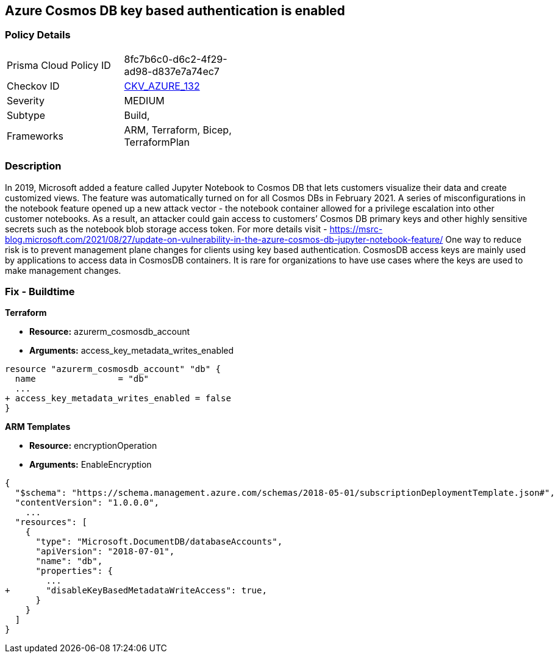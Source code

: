== Azure Cosmos DB key based authentication is enabled
// Azure Cosmos DB key based authentication enabled


=== Policy Details 

[width=45%]
[cols="1,1"]
|=== 
|Prisma Cloud Policy ID 
| 8fc7b6c0-d6c2-4f29-ad98-d837e7a74ec7

|Checkov ID 
| https://github.com/bridgecrewio/checkov/tree/master/checkov/terraform/checks/resource/azure/CosmosDBDisableAccessKeyWrite.py[CKV_AZURE_132]

|Severity
|MEDIUM

|Subtype
|Build, 
//, Run

|Frameworks
|ARM, Terraform, Bicep, TerraformPlan

|=== 
////
Bridgecrew
Prisma Cloud
* Azure Cosmos DB key based authentication is enabled* 



=== Policy Details 

[width=45%]
[cols="1,1"]
|=== 
|Prisma Cloud Policy ID 
| 8fc7b6c0-d6c2-4f29-ad98-d837e7a74ec7

|Checkov ID 
| https://github.com/bridgecrewio/checkov/tree/master/checkov/terraform/checks/resource/azure/CosmosDBDisableAccessKeyWrite.py [CKV_AZURE_132]

|Severity
|MEDIUM

|Subtype
|Build
, Run

|Frameworks
|ARM,Terraform,Bicep,TerraformPlan

|=== 
////


=== Description 


In 2019, Microsoft added a feature called Jupyter Notebook to Cosmos DB that lets customers visualize their data and create customized views.
The feature was automatically turned on for all Cosmos DBs in February 2021.
A series of misconfigurations in the notebook feature opened up a new attack vector - the notebook container allowed for a privilege escalation into other customer notebooks.
As a result, an attacker could gain access to customers`' Cosmos DB primary keys and other highly sensitive secrets such as the notebook blob storage access token.
For more details visit - https://msrc-blog.microsoft.com/2021/08/27/update-on-vulnerability-in-the-azure-cosmos-db-jupyter-notebook-feature/
One way to reduce risk is to prevent management plane changes for clients using key based authentication.
CosmosDB access keys are mainly used by applications to access data in CosmosDB containers.
It is rare for organizations to have use cases where the keys are used to make management changes.

=== Fix - Buildtime


*Terraform* 


* *Resource:* azurerm_cosmosdb_account
* *Arguments:*  access_key_metadata_writes_enabled


[source,go]
----
resource "azurerm_cosmosdb_account" "db" {
  name                = "db"
  ...
+ access_key_metadata_writes_enabled = false
}
----



*ARM Templates* 


* *Resource:* encryptionOperation
* *Arguments:* EnableEncryption


[source,go]
----
{
  "$schema": "https://schema.management.azure.com/schemas/2018-05-01/subscriptionDeploymentTemplate.json#",
  "contentVersion": "1.0.0.0",
    ...
  "resources": [
    {
      "type": "Microsoft.DocumentDB/databaseAccounts",
      "apiVersion": "2018-07-01",
      "name": "db",
      "properties": {
        ...
+       "disableKeyBasedMetadataWriteAccess": true,
      }
    }
  ]
}
----
